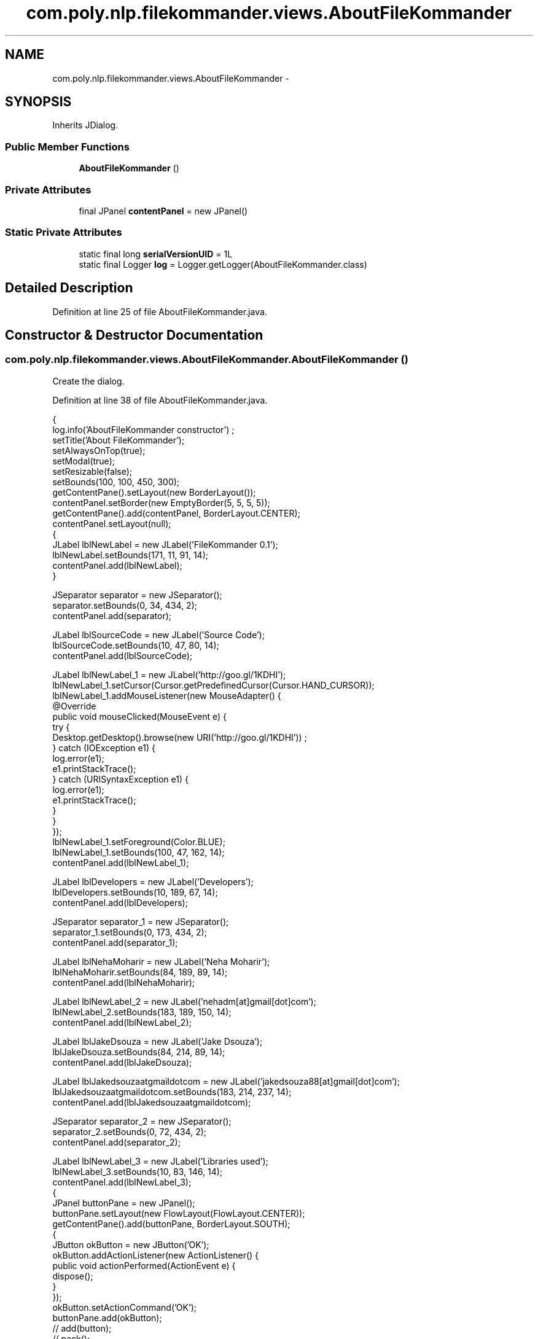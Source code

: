 .TH "com.poly.nlp.filekommander.views.AboutFileKommander" 3 "Thu Dec 20 2012" "Version 0.001" "FileKommander" \" -*- nroff -*-
.ad l
.nh
.SH NAME
com.poly.nlp.filekommander.views.AboutFileKommander \- 
.SH SYNOPSIS
.br
.PP
.PP
Inherits JDialog\&.
.SS "Public Member Functions"

.in +1c
.ti -1c
.RI "\fBAboutFileKommander\fP ()"
.br
.in -1c
.SS "Private Attributes"

.in +1c
.ti -1c
.RI "final JPanel \fBcontentPanel\fP = new JPanel()"
.br
.in -1c
.SS "Static Private Attributes"

.in +1c
.ti -1c
.RI "static final long \fBserialVersionUID\fP = 1L"
.br
.ti -1c
.RI "static final Logger \fBlog\fP = Logger\&.getLogger(AboutFileKommander\&.class)"
.br
.in -1c
.SH "Detailed Description"
.PP 
Definition at line 25 of file AboutFileKommander\&.java\&.
.SH "Constructor & Destructor Documentation"
.PP 
.SS "com\&.poly\&.nlp\&.filekommander\&.views\&.AboutFileKommander\&.AboutFileKommander ()"
Create the dialog\&. 
.PP
Definition at line 38 of file AboutFileKommander\&.java\&.
.PP
.nf
                                {
        log\&.info('AboutFileKommander constructor') ;
        setTitle('About FileKommander');
        setAlwaysOnTop(true);
        setModal(true);
        setResizable(false);
        setBounds(100, 100, 450, 300);
        getContentPane()\&.setLayout(new BorderLayout());
        contentPanel\&.setBorder(new EmptyBorder(5, 5, 5, 5));
        getContentPane()\&.add(contentPanel, BorderLayout\&.CENTER);
        contentPanel\&.setLayout(null);
        {
            JLabel lblNewLabel = new JLabel('FileKommander 0\&.1');
            lblNewLabel\&.setBounds(171, 11, 91, 14);
            contentPanel\&.add(lblNewLabel);
        }
        
        JSeparator separator = new JSeparator();
        separator\&.setBounds(0, 34, 434, 2);
        contentPanel\&.add(separator);
        
        JLabel lblSourceCode = new JLabel('Source Code');
        lblSourceCode\&.setBounds(10, 47, 80, 14);
        contentPanel\&.add(lblSourceCode);
        
        JLabel lblNewLabel_1 = new JLabel('http://goo\&.gl/1KDHI');
        lblNewLabel_1\&.setCursor(Cursor\&.getPredefinedCursor(Cursor\&.HAND_CURSOR));
        lblNewLabel_1\&.addMouseListener(new MouseAdapter() {
            @Override
            public void mouseClicked(MouseEvent e) {
                try {
                    Desktop\&.getDesktop()\&.browse(new URI('http://goo\&.gl/1KDHI')) ;
                } catch (IOException e1) {
                    log\&.error(e1);
                    e1\&.printStackTrace();
                } catch (URISyntaxException e1) {
                    log\&.error(e1);
                    e1\&.printStackTrace();
                }
            }
        });
        lblNewLabel_1\&.setForeground(Color\&.BLUE);
        lblNewLabel_1\&.setBounds(100, 47, 162, 14);
        contentPanel\&.add(lblNewLabel_1);
        
        JLabel lblDevelopers = new JLabel('Developers');
        lblDevelopers\&.setBounds(10, 189, 67, 14);
        contentPanel\&.add(lblDevelopers);
        
        JSeparator separator_1 = new JSeparator();
        separator_1\&.setBounds(0, 173, 434, 2);
        contentPanel\&.add(separator_1);
        
        JLabel lblNehaMoharir = new JLabel('Neha Moharir');
        lblNehaMoharir\&.setBounds(84, 189, 89, 14);
        contentPanel\&.add(lblNehaMoharir);
        
        JLabel lblNewLabel_2 = new JLabel('nehadm[at]gmail[dot]com');
        lblNewLabel_2\&.setBounds(183, 189, 150, 14);
        contentPanel\&.add(lblNewLabel_2);
        
        JLabel lblJakeDsouza = new JLabel('Jake Dsouza');
        lblJakeDsouza\&.setBounds(84, 214, 89, 14);
        contentPanel\&.add(lblJakeDsouza);
        
        JLabel lblJakedsouzaatgmaildotcom = new JLabel('jakedsouza88[at]gmail[dot]com');
        lblJakedsouzaatgmaildotcom\&.setBounds(183, 214, 237, 14);
        contentPanel\&.add(lblJakedsouzaatgmaildotcom);
        
        JSeparator separator_2 = new JSeparator();
        separator_2\&.setBounds(0, 72, 434, 2);
        contentPanel\&.add(separator_2);
        
        JLabel lblNewLabel_3 = new JLabel('Libraries used');
        lblNewLabel_3\&.setBounds(10, 83, 146, 14);
        contentPanel\&.add(lblNewLabel_3);
        {
            JPanel buttonPane = new JPanel();
            buttonPane\&.setLayout(new FlowLayout(FlowLayout\&.CENTER));
            getContentPane()\&.add(buttonPane, BorderLayout\&.SOUTH);
            {
                JButton okButton = new JButton('OK');
                okButton\&.addActionListener(new ActionListener() {
                    public void actionPerformed(ActionEvent e) {
                    dispose();
                    }
                });
                okButton\&.setActionCommand('OK');
                buttonPane\&.add(okButton);
                // add(button);
                // pack();
                // setVisible(true);
                getRootPane()\&.setDefaultButton(okButton);
            }
        }
    }
.fi
.SH "Member Data Documentation"
.PP 
.SS "final JPanel com\&.poly\&.nlp\&.filekommander\&.views\&.AboutFileKommander\&.contentPanel = new JPanel()\fC [private]\fP"

.PP
Definition at line 33 of file AboutFileKommander\&.java\&.
.SS "final Logger com\&.poly\&.nlp\&.filekommander\&.views\&.AboutFileKommander\&.log = Logger\&.getLogger(AboutFileKommander\&.class)\fC [static]\fP, \fC [private]\fP"

.PP
Definition at line 31 of file AboutFileKommander\&.java\&.
.SS "final long com\&.poly\&.nlp\&.filekommander\&.views\&.AboutFileKommander\&.serialVersionUID = 1L\fC [static]\fP, \fC [private]\fP"

.PP
Definition at line 29 of file AboutFileKommander\&.java\&.

.SH "Author"
.PP 
Generated automatically by Doxygen for FileKommander from the source code\&.
